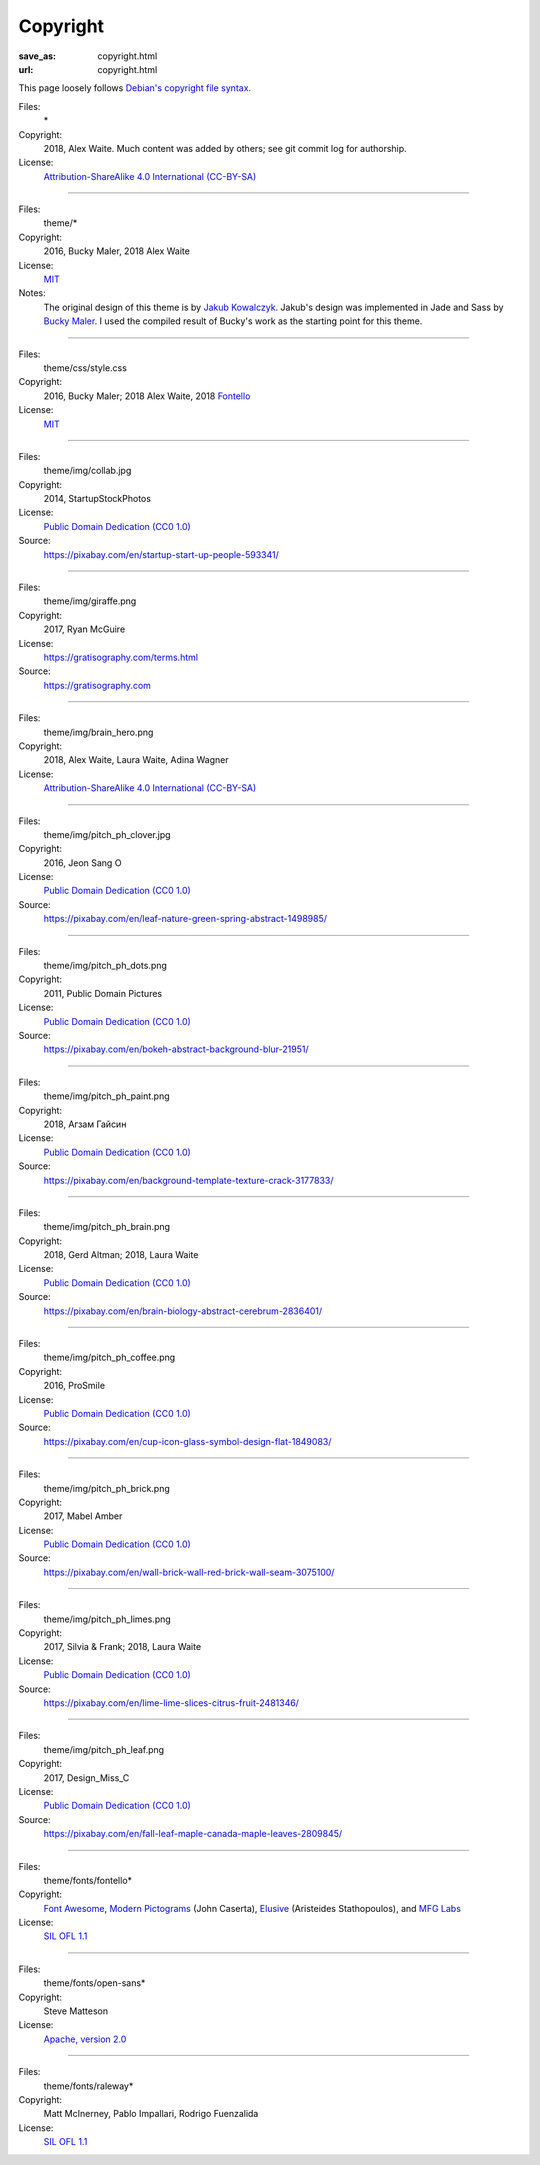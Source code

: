 Copyright
#########
:save_as: copyright.html
:url: copyright.html

This page loosely follows `Debian's copyright file syntax`_.

.. _Debian's copyright file syntax: https://www.debian.org/doc/packaging-manuals/copyright-format/1.0/

Files:
  \*
Copyright:
  2018, Alex Waite. Much content was added by others; see git commit log for authorship.
License:
  `Attribution-ShareAlike 4.0 International (CC-BY-SA)`_

.. _Attribution-ShareAlike 4.0 International (CC-BY-SA): https://creativecommons.org/licenses/by-sa/4.0/

----

Files:
  theme/\*
Copyright:
  2016, Bucky Maler, 2018 Alex Waite
License:
  `MIT`_
Notes:
  The original design of this theme is by `Jakub Kowalczyk`_. Jakub's design was
  implemented in Jade and Sass by `Bucky Maler`_.
  I used the compiled result of Bucky's work as the starting point for this
  theme.

.. _MIT: https://opensource.org/licenses/MIT
.. _Jakub Kowalczyk: https://getcraftwork.com/apollo-free-template/
.. _Bucky Maler: https://github.com/BuckyMaler/apollo

----

Files:
  theme/css/style.css
Copyright:
  2016, Bucky Maler; 2018 Alex Waite, 2018 `Fontello`_
License:
  `MIT`_

.. _Fontello: http://fontello.com/

----

Files:
  theme/img/collab.jpg
Copyright:
  2014, StartupStockPhotos
License:
  `Public Domain Dedication (CC0 1.0)`_
Source:
  https://pixabay.com/en/startup-start-up-people-593341/

.. _Public Domain Dedication (CC0 1.0): https://creativecommons.org/publicdomain/zero/1.0/

----

Files:
  theme/img/giraffe.png
Copyright:
  2017, Ryan McGuire
License:
  https://gratisography.com/terms.html
Source:
  https://gratisography.com

----

Files:
  theme/img/brain_hero.png
Copyright:
  2018, Alex Waite, Laura Waite, Adina Wagner
License:
  `Attribution-ShareAlike 4.0 International (CC-BY-SA)`_

----

Files:
  theme/img/pitch_ph_clover.jpg
Copyright:
  2016, Jeon Sang O
License:
  `Public Domain Dedication (CC0 1.0)`_
Source:
  https://pixabay.com/en/leaf-nature-green-spring-abstract-1498985/

----

Files:
  theme/img/pitch_ph_dots.png
Copyright:
  2011, Public Domain Pictures
License:
  `Public Domain Dedication (CC0 1.0)`_
Source:
  https://pixabay.com/en/bokeh-abstract-background-blur-21951/

----

Files:
  theme/img/pitch_ph_paint.png
Copyright:
  2018, Агзам Гайсин
License:
  `Public Domain Dedication (CC0 1.0)`_
Source:
  https://pixabay.com/en/background-template-texture-crack-3177833/

----

Files:
  theme/img/pitch_ph_brain.png
Copyright:
  2018, Gerd Altman; 2018, Laura Waite
License:
  `Public Domain Dedication (CC0 1.0)`_
Source:
  https://pixabay.com/en/brain-biology-abstract-cerebrum-2836401/

----

Files:
  theme/img/pitch_ph_coffee.png
Copyright:
  2016, ProSmile
License:
  `Public Domain Dedication (CC0 1.0)`_
Source:
  https://pixabay.com/en/cup-icon-glass-symbol-design-flat-1849083/

----

Files:
  theme/img/pitch_ph_brick.png
Copyright:
  2017, Mabel Amber
License:
  `Public Domain Dedication (CC0 1.0)`_
Source:
  https://pixabay.com/en/wall-brick-wall-red-brick-wall-seam-3075100/

----

Files:
  theme/img/pitch_ph_limes.png
Copyright:
  2017, Silvia & Frank; 2018, Laura Waite
License:
  `Public Domain Dedication (CC0 1.0)`_
Source:
  https://pixabay.com/en/lime-lime-slices-citrus-fruit-2481346/

----

Files:
  theme/img/pitch_ph_leaf.png
Copyright:
  2017, Design_Miss_C
License:
  `Public Domain Dedication (CC0 1.0)`_
Source:
  https://pixabay.com/en/fall-leaf-maple-canada-maple-leaves-2809845/

----

Files:
  theme/fonts/fontello\*
Copyright:
  `Font Awesome`_, `Modern Pictograms`_ (John Caserta),
  `Elusive`_ (Aristeides Stathopoulos), and `MFG Labs`_
License:
  `SIL OFL 1.1`_

.. _Font Awesome: http://fontawesome.io/
.. _Modern Pictograms: http://thedesignoffice.org/project/modern-pictograms
.. _Elusive: https://github.com/reduxframework/elusive-iconfont
.. _MFG Labs: https://github.com/MfgLabs/mfglabs-iconset
.. _SIL OFL 1.1: http://scripts.sil.org/cms/scripts/page.php?item_id=OFL_web

----

Files:
  theme/fonts/open-sans\*
Copyright:
  Steve Matteson
License:
  `Apache, version 2.0`_

.. _Apache, version 2.0: http://www.apache.org/licenses/LICENSE-2.0

----

Files:
  theme/fonts/raleway\*
Copyright:
  Matt McInerney, Pablo Impallari, Rodrigo Fuenzalida
License:
  `SIL OFL 1.1`_
